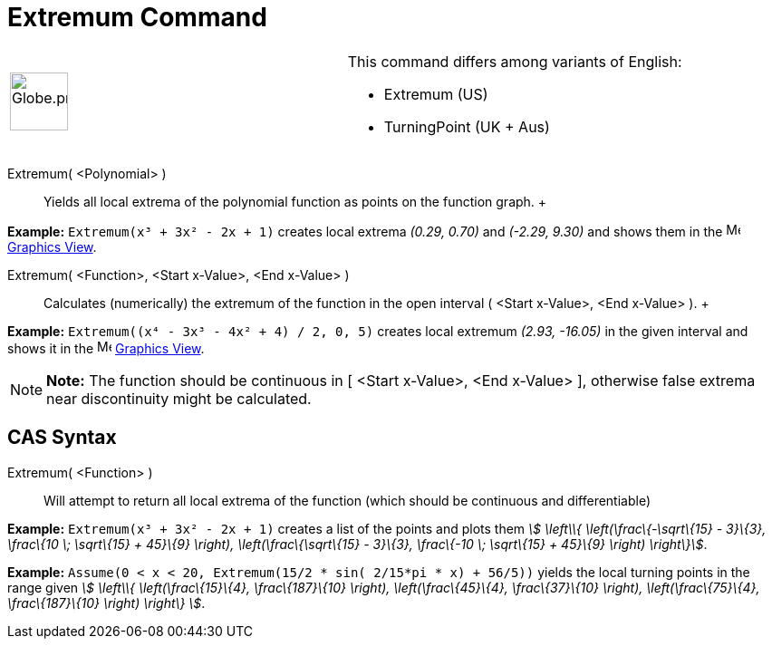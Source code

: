 = Extremum Command

[width="100%",cols="50%,50%",]
|===
a|
image:64px-Globe.png[Globe.png,width=64,height=64]

a|
This command differs among variants of English:

* Extremum (US)  
* TurningPoint (UK + Aus)  

|===

Extremum( <Polynomial> )::
  Yields all local extrema of the polynomial function as points on the function graph.
  +

[EXAMPLE]

====

*Example:* `Extremum(x³ + 3x² - 2x + 1)` creates local extrema _(0.29, 0.70)_ and _(-2.29, 9.30)_ and shows them in the
image:16px-Menu_view_graphics.svg.png[Menu view graphics.svg,width=16,height=16] xref:/Graphics_View.adoc[Graphics
View].

====

Extremum( <Function>, <Start x-Value>, <End x-Value> )::
  Calculates (numerically) the extremum of the function in the open interval ( <Start x-Value>, <End x-Value> ).
  +

[EXAMPLE]

====

*Example:* `Extremum((x⁴ - 3x³ - 4x² + 4) / 2, 0, 5)` creates local extremum _(2.93, -16.05)_ in the given interval and
shows it in the image:16px-Menu_view_graphics.svg.png[Menu view graphics.svg,width=16,height=16]
xref:/Graphics_View.adoc[Graphics View].

====

[NOTE]

====

*Note:* The function should be continuous in [ <Start x-Value>, <End x-Value> ], otherwise false extrema near
discontinuity might be calculated.

====

== [#CAS_Syntax]#CAS Syntax#

Extremum( <Function> )::
  Will attempt to return all local extrema of the function (which should be continuous and differentiable)

[EXAMPLE]

====

*Example:* `Extremum(x³ + 3x² - 2x + 1)` creates a list of the points and plots them _stem:[ \left\\{
\left(\frac\{-\sqrt\{15} - 3}\{3}, \frac\{10 \; \sqrt\{15} + 45}\{9} \right), \left(\frac\{\sqrt\{15} - 3}\{3},
\frac\{-10 \; \sqrt\{15} + 45}\{9} \right) \right\}]_.

====

[EXAMPLE]

====

*Example:* `Assume(0 < x < 20, Extremum(15/2 * sin( 2/15*pi * x) + 56/5))` yields the local turning points in the range
given _stem:[ \left\\{ \left(\frac\{15}\{4}, \frac\{187}\{10} \right), \left(\frac\{45}\{4}, \frac\{37}\{10} \right),
\left(\frac\{75}\{4}, \frac\{187}\{10} \right) \right\} ]_.

====
